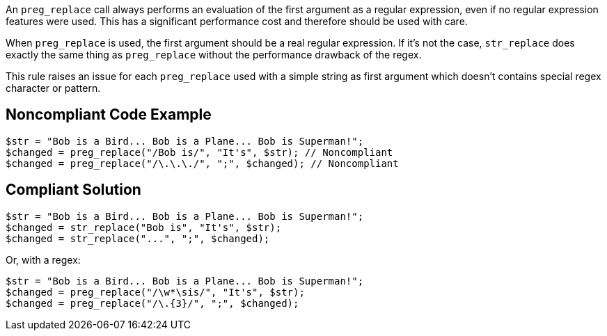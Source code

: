 An `preg_replace` call always performs an evaluation of the first argument as a regular expression, even if no regular expression features were used. This has a significant performance cost and therefore should be used with care.


When `preg_replace` is used, the first argument should be a real regular expression. If it's not the case, `str_replace` does exactly the same thing as `preg_replace` without the performance drawback of the regex.


This rule raises an issue for each `preg_replace` used with a simple string as first argument which doesn't contains special regex character or pattern.


== Noncompliant Code Example

[source,php]
----
$str = "Bob is a Bird... Bob is a Plane... Bob is Superman!";
$changed = preg_replace("/Bob is/", "It's", $str); // Noncompliant
$changed = preg_replace("/\.\.\./", ";", $changed); // Noncompliant
----


== Compliant Solution

[source,php]
----
$str = "Bob is a Bird... Bob is a Plane... Bob is Superman!";
$changed = str_replace("Bob is", "It's", $str);
$changed = str_replace("...", ";", $changed);
----
Or, with a regex:

[source,php]
----
$str = "Bob is a Bird... Bob is a Plane... Bob is Superman!";
$changed = preg_replace("/\w*\sis/", "It's", $str);
$changed = preg_replace("/\.{3}/", ";", $changed);
----
